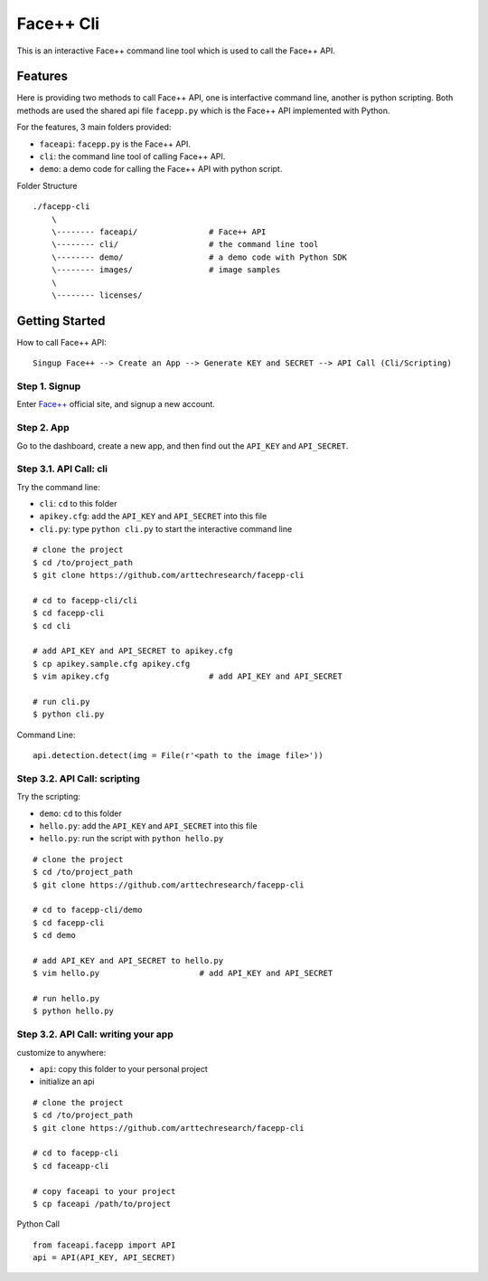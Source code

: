#######################################
Face++ Cli
#######################################

This is an interactive Face++ command line tool which is used to call the Face++ API.

--------------------------
Features
--------------------------

Here is providing two methods to call Face++ API, one is interfactive command line,
another is python scripting. Both methods are used the shared api file ``facepp.py``
which is the Face++ API implemented with Python.

For the features, 3 main folders provided:

- ``faceapi``: ``facepp.py`` is the Face++ API. 
- ``cli``: the command line tool of calling Face++ API.
- ``demo``: a demo code for calling the Face++ API with python script.

Folder Structure

::

    ./facepp-cli
        \
        \-------- faceapi/               # Face++ API
        \-------- cli/                   # the command line tool
        \-------- demo/                  # a demo code with Python SDK
        \-------- images/                # image samples
        \
        \-------- licenses/

--------------------------
Getting Started
--------------------------

How to call Face++ API:

::

    Singup Face++ --> Create an App --> Generate KEY and SECRET --> API Call (Cli/Scripting)

Step 1. Signup
~~~~~~~~~~~~~~~~~~

Enter `Face++`_ official site, and signup a new account.

.. _`Face++`: http://www.faceplusplus.com

Step 2. App
~~~~~~~~~~~~~~~~~~

Go to the dashboard, create a new app, and then find out the ``API_KEY`` and ``API_SECRET``.

Step 3.1. API Call: cli
~~~~~~~~~~~~~~~~~~~~~~~~~~~~

Try the command line:

- ``cli``: ``cd`` to this folder
- ``apikey.cfg``: add the ``API_KEY`` and ``API_SECRET`` into this file
- ``cli.py``: type ``python cli.py`` to start the interactive command line

::

    # clone the project
    $ cd /to/project_path
    $ git clone https://github.com/arttechresearch/facepp-cli

    # cd to facepp-cli/cli
    $ cd facepp-cli
    $ cd cli
    
    # add API_KEY and API_SECRET to apikey.cfg
    $ cp apikey.sample.cfg apikey.cfg
    $ vim apikey.cfg                     # add API_KEY and API_SECRET

    # run cli.py
    $ python cli.py


Command Line:

::

    api.detection.detect(img = File(r'<path to the image file>'))


Step 3.2. API Call: scripting
~~~~~~~~~~~~~~~~~~~~~~~~~~~~

Try the scripting:

- ``demo``: ``cd`` to this folder
- ``hello.py``: add the ``API_KEY`` and ``API_SECRET`` into this file
- ``hello.py``: run the script with ``python hello.py``

::

    # clone the project
    $ cd /to/project_path
    $ git clone https://github.com/arttechresearch/facepp-cli

    # cd to facepp-cli/demo
    $ cd facepp-cli
    $ cd demo

    # add API_KEY and API_SECRET to hello.py
    $ vim hello.py                     # add API_KEY and API_SECRET
    
    # run hello.py
    $ python hello.py


Step 3.2. API Call: writing your app
~~~~~~~~~~~~~~~~~~~~~~~~~~~~~~~~~~~~~

customize to anywhere:

- ``api``: copy this folder to your personal project
- initialize an api


::

    # clone the project
    $ cd /to/project_path
    $ git clone https://github.com/arttechresearch/facepp-cli
    
    # cd to facepp-cli
    $ cd faceapp-cli
    
    # copy faceapi to your project
    $ cp faceapi /path/to/project

Python Call

::

    from faceapi.facepp import API
    api = API(API_KEY, API_SECRET)
